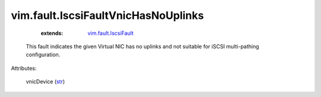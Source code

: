.. _str: https://docs.python.org/2/library/stdtypes.html

.. _vim.fault.IscsiFault: ../../vim/fault/IscsiFault.rst


vim.fault.IscsiFaultVnicHasNoUplinks
====================================
    :extends:

        `vim.fault.IscsiFault`_

  This fault indicates the given Virtual NIC has no uplinks and not suitable for iSCSI multi-pathing configuration.

Attributes:

    vnicDevice (`str`_)




